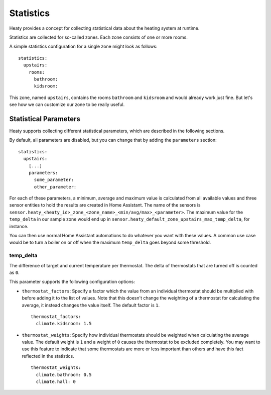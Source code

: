 Statistics
==========

Heaty provides a concept for collecting statistical data about the
heating system at runtime.

Statistics are collected for so-called zones. Each zone consists of one
or more rooms.

A simple statistics configuration for a single zone might look as follows:

::

    statistics:
      upstairs:
        rooms:
          bathroom:
          kidsroom:

This zone, named ``upstairs``, contains the rooms ``bathroom`` and
``kidsroom`` and would already work just fine. But let's see how we can
customize our zone to be really useful.


Statistical Parameters
----------------------

Heaty supports collecting different statistical parameters, which are
described in the following sections.

By default, all parameters are disabled, but you can change that by
adding the ``parameters`` section:

::

    statistics:
      upstairs:
        [...]
        parameters:
          some_parameter:
          other_parameter:

For each of these parameters, a minimum, average and maximum value is
calculated from all available values and three sensor entities to hold
the results are created in Home Assistant. The name of the sensors is
``sensor.heaty_<heaty_id>_zone_<zone_name>_<min/avg/max>_<parameter>``.
The maximum value for the ``temp_delta`` in our sample zone would end
up in ``sensor.heaty_default_zone_upstairs_max_temp_delta``, for instance.

You can then use normal Home Assistant automations to do whatever you
want with these values. A common use case would be to turn a boiler on
or off when the maximum ``temp_delta`` goes beyond some threshold.


temp_delta
~~~~~~~~~~

The difference of target and current temperature per thermostat. The
delta of thermostats that are turned off is counted as ``0``.

This parameter supports the following configuration options:


* ``thermostat_factors``: Specify a factor which the value from an
  individual thermostat should be multiplied with before adding it to
  the list of values. Note that this doesn't change the weighting of a
  thermostat for calculating the average, it instead changes the value
  itself. The default factor is ``1``.

  ::

      thermostat_factors:
        climate.kidsroom: 1.5

* ``thermostat_weights``: Specify how individual thermostats should be
  weighted when calculating the average value. The default weight is ``1``
  and a weight of ``0`` causes the thermostat to be excluded completely.
  You may want to use this feature to indicate that some thermostats
  are more or less important than others and have this fact reflected
  in the statistics.

  ::

      thermostat_weights:
        climate.bathroom: 0.5
        climate.hall: 0
